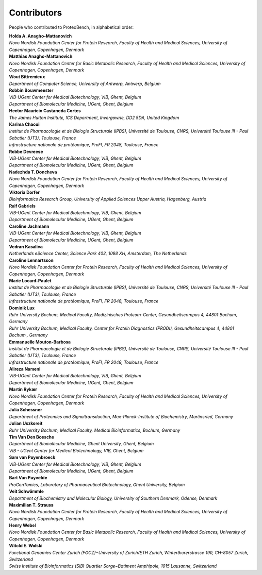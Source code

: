 Contributors
=============

People who contributed to ProteoBench, in alphabetical order:

.. line-block::
    **Holda A. Anagho-Mattanovich**
    *Novo Nordisk Foundation Center for Protein Research, Faculty of Health and Medical Sciences, University of Copenhagen, Copenhagen, Denmark*

.. line-block::
    **Matthias Anagho-Mattanovich**
    *Novo Nordisk Foundation Center for Basic Metabolic Research, Faculty of Health and Medical Sciences, University of Copenhagen, Copenhagen, Denmark*

.. line-block::
    **Wout Bittremieux**
    *Department of Computer Science, University of Antwerp, Antwerp, Belgium*

.. line-block::
    **Robbin Bouwmeester**
    *VIB-UGent Center for Medical Biotechnology, VIB, Ghent, Belgium*
    *Department of Biomolecular Medicine, UGent, Ghent, Belgium*

.. line-block::
    **Hector Mauricio Castaneda Cortes**
    *The James Hutton Institute, ICS Department, Invergowrie, DD2 5DA, United Kingdom*

.. line-block::
    **Karima Chaoui**
    *Institut de Pharmacologie et de Biologie Structurale (IPBS), Université de Toulouse, CNRS, Université Toulouse III - Paul Sabatier (UT3), Toulouse, France*
    *Infrastructure nationale de protéomique, ProFI, FR 2048, Toulouse, France*

.. line-block::
    **Robbe Devreese**
    *VIB-UGent Center for Medical Biotechnology, VIB, Ghent, Belgium*
    *Department of Biomolecular Medicine, UGent, Ghent, Belgium*

.. line-block::
    **Nadezhda T. Doncheva**
    *Novo Nordisk Foundation Center for Protein Research, Faculty of Health and Medical Sciences, University of Copenhagen, Copenhagen, Denmark*

.. line-block::
    **Viktoria Dorfer**
    *Bioinformatics Research Group, University of Applied Sciences Upper Austria, Hagenberg, Austria*

.. line-block::
    **Ralf Gabriels**
    *VIB-UGent Center for Medical Biotechnology, VIB, Ghent, Belgium*
    *Department of Biomolecular Medicine, UGent, Ghent, Belgium*

.. line-block::
    **Caroline Jachmann**
    *VIB-UGent Center for Medical Biotechnology, VIB, Ghent, Belgium*
    *Department of Biomolecular Medicine, UGent, Ghent, Belgium*

.. line-block::
    **Vedran Kasalica**
    *Netherlands eScience Center, Science Park 402, 1098 XH, Amsterdam, The Netherlands*

.. line-block::
    **Caroline Lennartsson**
    *Novo Nordisk Foundation Center for Protein Research, Faculty of Health and Medical Sciences, University of Copenhagen, Copenhagen, Denmark*

.. line-block::
    **Marie Locard-Paulet**
    *Institut de Pharmacologie et de Biologie Structurale (IPBS), Université de Toulouse, CNRS, Université Toulouse III - Paul Sabatier (UT3), Toulouse, France*
    *Infrastructure nationale de protéomique, ProFI, FR 2048, Toulouse, France*

.. line-block::
    **Dominik Lux**
    *Ruhr University Bochum, Medical Faculty, Medizinisches Proteom-Center, Gesundheitscampus 4, 44801 Bochum, Germany*
    *Ruhr University Bochum, Medical Faculty, Center for Protein Diagnostics (PRODI), Gesundheitscampus 4, 44801 Bochum , Germany*

.. line-block::
    **Emmanuelle Mouton-Barbosa**
    *Institut de Pharmacologie et de Biologie Structurale (IPBS), Université de Toulouse, CNRS, Université Toulouse III - Paul Sabatier (UT3), Toulouse, France*
    *Infrastructure nationale de protéomique, ProFI, FR 2048, Toulouse, France*

.. line-block::
    **Alireza Nameni**
    *VIB-UGent Center for Medical Biotechnology, VIB, Ghent, Belgium*
    *Department of Biomolecular Medicine, UGent, Ghent, Belgium*

.. line-block::
    **Martin Rykær**
    *Novo Nordisk Foundation Center for Protein Research, Faculty of Health and Medical Sciences, University of Copenhagen, Copenhagen, Denmark*

.. line-block::
    **Julia Schessner**
    *Department of Proteomics and Signaltransduction, Max-Planck-Institute of Biochemistry, Martinsried, Germany*

.. line-block::
    **Julian Uszkoreit**
    *Ruhr University Bochum, Medical Faculty, Medical Bioinformatics, Bochum, Germany*

.. line-block::
    **Tim Van Den Bossche**
    *Department of Biomolecular Medicine, Ghent University, Ghent, Belgium*
    *VIB - UGent Center for Medical Biotechnology, VIB, Ghent, Belgium*

.. line-block::
    **Sam van Puyenbroeck**
    *VIB-UGent Center for Medical Biotechnology, VIB, Ghent, Belgium*
    *Department of Biomolecular Medicine, UGent, Ghent, Belgium*

.. line-block::
    **Bart Van Puyvelde**
    *ProGenTomics, Laboratory of Pharmaceutical Biotechnology, Ghent University, Belgium*

.. line-block::
    **Veit Schwämmle**
    *Department of Biochemistry and Molecular Biology, University of Southern Denmark, Odense, Denmark*

.. line-block::
    **Maximilian T. Strauss**
    *Novo Nordisk Foundation Center for Protein Research, Faculty of Health and Medical Sciences, University of Copenhagen, Copenhagen, Denmark*

.. line-block::
    **Henry Webel**
    *Novo Nordisk Foundation Center for Basic Metabolic Research, Faculty of Health and Medical Sciences, University of Copenhagen, Copenhagen, Denmark*

.. line-block::
    **Witold E. Wolski**
    *Functional Genomics Center Zurich (FGCZ)−University of Zurich/ETH Zurich, Winterthurerstrasse 190, CH-8057 Zurich, Switzerland*
    *Swiss Institute of Bioinformatics (SIB) Quartier Sorge−Batiment Amphipole, 1015 Lausanne, Switzerland*
